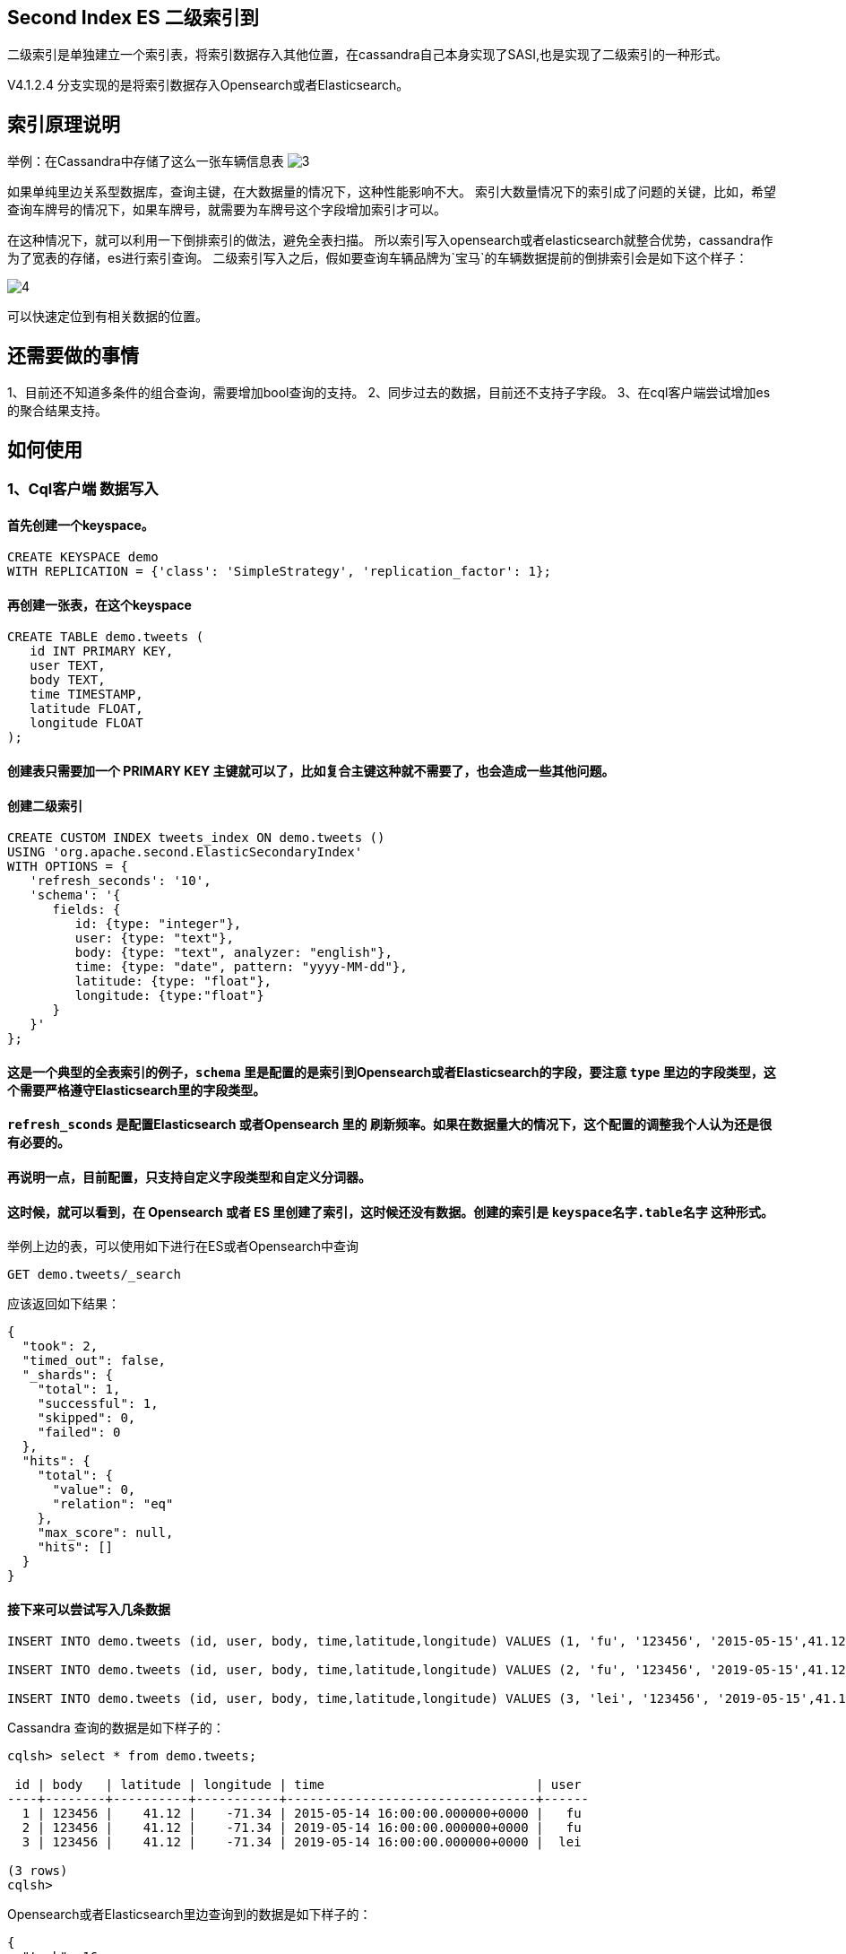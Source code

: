 == Second Index ES 二级索引到
二级索引是单独建立一个索引表，将索引数据存入其他位置，在cassandra自己本身实现了SASI,也是实现了二级索引的一种形式。

V4.1.2.4 分支实现的是将索引数据存入Opensearch或者Elasticsearch。

== 索引原理说明
举例：在Cassandra中存储了这么一张车辆信息表
image:doc/img/3.png[]

如果单纯里边关系型数据库，查询主键，在大数据量的情况下，这种性能影响不大。
索引大数量情况下的索引成了问题的关键，比如，希望查询车牌号的情况下，如果车牌号，就需要为车牌号这个字段增加索引才可以。

在这种情况下，就可以利用一下倒排索引的做法，避免全表扫描。
所以索引写入opensearch或者elasticsearch就整合优势，cassandra作为了宽表的存储，es进行索引查询。
二级索引写入之后，假如要查询车辆品牌为`宝马`的车辆数据提前的倒排索引会是如下这个样子：

image:doc/img/4.png[]

可以快速定位到有相关数据的位置。


== 还需要做的事情

1、目前还不知道多条件的组合查询，需要增加bool查询的支持。
2、同步过去的数据，目前还不支持子字段。
3、在cql客户端尝试增加es的聚合结果支持。

== 如何使用
=== 1、Cql客户端 数据写入
==== 首先创建一个keyspace。
-----
CREATE KEYSPACE demo
WITH REPLICATION = {'class': 'SimpleStrategy', 'replication_factor': 1};
-----

==== 再创建一张表，在这个keyspace
----
CREATE TABLE demo.tweets (
   id INT PRIMARY KEY,
   user TEXT,
   body TEXT,
   time TIMESTAMP,
   latitude FLOAT,
   longitude FLOAT
);
----
==== 创建表只需要加一个 PRIMARY KEY 主键就可以了，比如复合主键这种就不需要了，也会造成一些其他问题。

==== 创建二级索引
----
CREATE CUSTOM INDEX tweets_index ON demo.tweets ()
USING 'org.apache.second.ElasticSecondaryIndex'
WITH OPTIONS = {
   'refresh_seconds': '10',
   'schema': '{
      fields: {
         id: {type: "integer"},
         user: {type: "text"},
         body: {type: "text", analyzer: "english"},
         time: {type: "date", pattern: "yyyy-MM-dd"},
         latitude: {type: "float"},
         longitude: {type:"float"}
      }
   }'
};
----
==== 这是一个典型的全表索引的例子，`schema` 里是配置的是索引到Opensearch或者Elasticsearch的字段，要注意 `type` 里边的字段类型，这个需要严格遵守Elasticsearch里的字段类型。
==== `refresh_sconds` 是配置Elasticsearch 或者Opensearch 里的 刷新频率。如果在数据量大的情况下，这个配置的调整我个人认为还是很有必要的。

==== 再说明一点，目前配置，只支持自定义字段类型和自定义分词器。


==== 这时候，就可以看到，在 Opensearch 或者 ES 里创建了索引，这时候还没有数据。创建的索引是  `keyspace名字.table名字` 这种形式。
举例上边的表，可以使用如下进行在ES或者Opensearch中查询
----
GET demo.tweets/_search
----
应该返回如下结果：
----
{
  "took": 2,
  "timed_out": false,
  "_shards": {
    "total": 1,
    "successful": 1,
    "skipped": 0,
    "failed": 0
  },
  "hits": {
    "total": {
      "value": 0,
      "relation": "eq"
    },
    "max_score": null,
    "hits": []
  }
}
----

==== 接下来可以尝试写入几条数据
----
INSERT INTO demo.tweets (id, user, body, time,latitude,longitude) VALUES (1, 'fu', '123456', '2015-05-15',41.12,-71.34);

INSERT INTO demo.tweets (id, user, body, time,latitude,longitude) VALUES (2, 'fu', '123456', '2019-05-15',41.12,-71.34);

INSERT INTO demo.tweets (id, user, body, time,latitude,longitude) VALUES (3, 'lei', '123456', '2019-05-15',41.12,-71.34);
----

Cassandra 查询的数据是如下样子的：
----
cqlsh> select * from demo.tweets;

 id | body   | latitude | longitude | time                            | user
----+--------+----------+-----------+---------------------------------+------
  1 | 123456 |    41.12 |    -71.34 | 2015-05-14 16:00:00.000000+0000 |   fu
  2 | 123456 |    41.12 |    -71.34 | 2019-05-14 16:00:00.000000+0000 |   fu
  3 | 123456 |    41.12 |    -71.34 | 2019-05-14 16:00:00.000000+0000 |  lei

(3 rows)
cqlsh>
----

Opensearch或者Elasticsearch里边查询到的数据是如下样子的：
----
{
  "took": 16,
  "timed_out": false,
  "_shards": {
    "total": 1,
    "successful": 1,
    "skipped": 0,
    "failed": 0
  },
  "hits": {
    "total": {
      "value": 3,
      "relation": "eq"
    },
    "max_score": 1,
    "hits": [
      {
        "_index": "demo.tweets",
        "_id": "2",
        "_score": 1,
        "_source": {
          "latitude": 41.12,
          "id": "2",
          "time": "2019-05-15",
          "body": "123456",
          "user": "fu",
          "longitude": -71.34
        }
      },
      {
        "_index": "demo.tweets",
        "_id": "1",
        "_score": 1,
        "_source": {
          "latitude": 41.12,
          "id": "1",
          "time": "2015-05-15",
          "body": "123456",
          "user": "fu",
          "longitude": -71.34
        }
      },
      {
        "_index": "demo.tweets",
        "_id": "3",
        "_score": 1,
        "_source": {
          "latitude": 41.12,
          "id": "3",
          "time": "2019-05-15",
          "body": "123456",
          "user": "lei",
          "longitude": -71.34
        }
      }
    ]
  }
}
----

==== 三条数据，可以进行对比一下，效果。


=== 2、ycsb 写入数据

ycsb是个cassandra的测试工具，以下是为了测试准备的keyspace、表和索引。
----
create keyspace ycsb
    WITH REPLICATION = {'class' : 'SimpleStrategy', 'replication_factor': 1 };


create table ycsb.usertable (
y_id varchar primary key,
field0 text,
field1 text,
field2 text,
field3 text,
field4 text,
field5 text,
field6 text,
field7 text,
field8 text,
field9 text);


CREATE CUSTOM INDEX usertable_index ON ycsb.usertable ()
USING 'org.apache.second.ElasticSecondaryIndex'
WITH OPTIONS = {
   'refresh_seconds': '1',
   'schema': '{
      fields: {
         field0: {type: "text"},
         field1: {type: "text"},
         field2: {type: "text"},
         field3: {type: "text"},
         field4: {type: "text"},
         field5: {type: "text"},
         field6: {type: "text"},
         field7: {type: "text"},
         field8: {type: "text"},
         field9: {type: "text"}
      }
   }'
};
----

以下是测试结果：
----
2023-06-28 10:57:55:488 10 sec: 8726 operations; 872.16 current ops/sec; est completion in 2 second [INSERT: Count=8728, Max=280831, Min=1460, Avg=53657.9, 90=102847, 99=192511, 99.9=274943, 99.99=280575]
2023-06-28 10:58:00:211 14 sec: 10000 operations; 269.74 current ops/sec; [CLEANUP: Count=50, Max=2238463, Min=0, Avg=44751.6, 90=4, 99=2238463, 99.9=2238463, 99.99=2238463] [INSERT: Count=1272, Max=242303, Min=1999, Avg=69652.12, 90=127103, 99=204159, 99.9=236287, 99.99=242303]
[OVERALL], RunTime(ms), 14728
[OVERALL], Throughput(ops/sec), 678.9788158609451
[TOTAL_GCS_G1_Young_Generation], Count, 3
[TOTAL_GC_TIME_G1_Young_Generation], Time(ms), 15
[TOTAL_GC_TIME_%_G1_Young_Generation], Time(%), 0.10184682237914178
[TOTAL_GCS_G1_Old_Generation], Count, 0
[TOTAL_GC_TIME_G1_Old_Generation], Time(ms), 0
[TOTAL_GC_TIME_%_G1_Old_Generation], Time(%), 0.0
[TOTAL_GCs], Count, 3
[TOTAL_GC_TIME], Time(ms), 15
[TOTAL_GC_TIME_%], Time(%), 0.10184682237914178
[CLEANUP], Operations, 50
[CLEANUP], AverageLatency(us), 44751.6
[CLEANUP], MinLatency(us), 0
[CLEANUP], MaxLatency(us), 2238463
[CLEANUP], 95thPercentileLatency(us), 18
[CLEANUP], 99thPercentileLatency(us), 2238463
[INSERT], Operations, 10000
[INSERT], AverageLatency(us), 55692.3614
[INSERT], MinLatency(us), 1460
[INSERT], MaxLatency(us), 280831
[INSERT], 95thPercentileLatency(us), 130367
[INSERT], 99thPercentileLatency(us), 194431
[INSERT], Return=OK, 10000
----

一万条随机生成的数据，写入cassandra大概在14秒。但是同步到Opensearch或者Elasticsearch，就不一定了。ES有refresh机制，就算写入了，也得看`refresh_seconds`的设置，时间越大看到的时间越长。
目前看对cassandra的性能不会造成影响。



=== 3、查询
起初的想法是希望lucene的原始语法做查询，但是Elasticsearch本身还是对lucene的一些语法做了调整的，所以就按照Elasticsearch的DSL语法进行兼容了。
==== 1、range查询
可以看如下cql语句：
----
<!--range查询-->
SELECT * FROM demo.tweets WHERE expr(tweets_index, '{
   query: {type: "range", field: "time", gte: "2014-04-25", lte: "2015-05-21"}
}');
----
----
query:代表的就是普通查询
type:代表的就是DSL的查询函数
field: 代表的是要查询的字段
gte:  大于等于
lte:  小于等于
----

==== 2、match 查询
----
<!--match查询-->
SELECT * FROM demo.tweets WHERE expr(tweets_index, '{
   query: {type: "match", field: "user", query: "lei"}
}');
----
这里边就是修改了type为match，在query的子字段里边增加了query，代表了要查询的值。

==== 3、match 查询 value 形式写法。
----
<!--match查询, value形式-->
SELECT * FROM demo.tweets WHERE expr(tweets_index, '{
   query: {type: "match", field: "user", value: "lei"}
}');
----
跟上边的写法，其实效果是一样的，就是把query写成了value。主要做这两种，是考虑以后增加boost的评分机制。

==== 4、match_phrase 查询
----
<!--match_phrase查询-->
SELECT * FROM demo.tweets WHERE expr(tweets_index, '{
   query: {type: "match_phrase", field: "user", query: "lei"}
}');
----
不多解释了，同match查询。

==== 5、match_phrase查询, value形式
----
<!--match_phrase查询, value形式-->
SELECT * FROM demo.tweets WHERE expr(tweets_index, '{
   query: {type: "match_phrase", field: "user", value: "lei"}
}');
----
不多解释了，同match查询。

==== 6、term 查询
----
<!--term查询 -->
SELECT * FROM demo.tweets WHERE expr(tweets_index, '{
   query: {type: "term", field: "user", value: "lei"}
}');
----
不多解释了，同match查询。

==== 7、强制刷新
----
<!--强制刷新后，range查询-->
SELECT * FROM demo.tweets WHERE expr(tweets_index, '{
   query: {type: "range", field: "time", gte: "2014-04-25", lte: "2015-05-21"},
   refresh: true
}') limit 100;
----
在查询的时候，增加了refresh这个配置，如果为true，会强制进行刷新索引。





